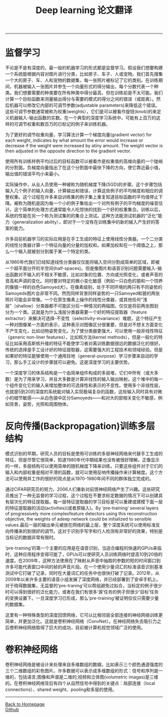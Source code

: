 #+HTML_MATHJAX: align:"center" mathml:t path:"http://cdn.mathjax.org/mathjax/latest/MathJax.js?config=TeX-AMS-MML_HTMLorMML" indent: 0em 
#+HTML_HEAD: <link rel="stylesheet" type="text/css" href="/css/style.css">
#+BEGIN_HTML
<script type="text/x-mathjax-config">
  MathJax.Hub.Config({ TeX: { equationNumbers: {autoNumber: "AMS"} } });
</script>
#+END_HTML
#+OPTIONS: author:nil
#+OPTIONS: creator:nil
#+OPTIONS: timestamp:nil
#+OPTIONS: num:nil
-----
#+TITLE:Deep learning 论文翻译
#+OPTIONS: toc:nil
* 监督学习
不论是不是有深度的，最一般的机器学习的形式都是监督学习。假设我们想要构建一个系统能根据内容对图片进行分类，比如房子、车子、人或宠物。我们首先搜集一个大的房子、车、人和宠物的数据集，每一张照片被标记了它的类别。在训练期间，机器被输入一张图片并参生一个向量形式的得分输出，每个分数代表一个种类。我们想要需要的种类要在所有种类中得分最高，但在训练前是不太可能。我们计算一个目标函数来测量输出得分与需要的模式的得分之间的错误（或距离）。然后机器可以修改它内部的可调节参数(adjustable parameters)来降低这个错误。这些可调节参数通常被称为权重(weights），它们是可以被看作旋钮(knob)的来定义机器输入-输出函数的实数。在一个典型的深度学习系统中，可能有上百万的这样的可调节权重和数百万的已标记的例子来训练机器。

为了更好的调节权重向量，学习算法计算一个梯度向量(gradient vector) for each weight, indicates by what amount the error would increase or decrease if the weight were increased by atiny amount. The weight vector is then adjusted in the opposite direction to the gradient vector.

使用所有训练样例平均过后的目标函数可以被看作是权重值的高维向量的一个陡峭的分割面。负梯度向量指出了在这个分割面中最快下降的方向，使它靠近最小值，输出值的错误平均小来最小。

实际操作中，从业人员使用一种被称为随机梯度下降(SGD)的步骤。这个步骤包括输入几个例子的输入向量，计算输出和错误，计算这些例子的平均梯度和相应的调整权重。这个过程在许多来自训练集的例子集上重复知道目标函数的平均值停止下降。被称为随机是因为每一个小的例子集给出一个对所有例子的平均梯度的噪音估计。这个简单的处理方式通常能令人吃惊快的找到一个好的权重集合。训练以后，系统的性能在另一个称为测试集的的集合上测试。这种方法能测试机器的“泛化”能力（generalization ability），即对于一个没有在训练集中的新的输入产生好的答案的能力。

许多目前机器学习的实际应用是在手工生成的特征上使用线性分类器。一个二分类的线性分类器计算一个特征向量的分量的加权和。如果加权和在一个阈值之上，那么一个输入就被划分到属于某一个特定的类。

从1960年代我们已经知道线性分类器仅仅能将输入空间分割成简单的区域，即被一个超平面分开的半空间(half-spaces)。但是像图片和语音识别问题需要输入-输出函数对不输入的不相关不敏感，比如对象的位置、方向或光照变化，或者声音的音高和声调的变化。同时要对特定的微小变化敏感（例如一只白色的狼和一个饲养的像狼一样的白色Samoyed犬）。在像素级别，处于不同环境的两只有不同姿势的Samoyeds图片会非常不同。然而同样背景同样姿势的一只Samoyed和狼的两张照片可能会非常像。一个在原生像素上操作的线性分类器，或其他任何“浅层”（shallow）分类器都不可能区分后一种情况的两幅图，仅仅是将前两张图划分为一个类。这就是为什么浅层分类器需要一个好的特征提取器（feature extractor）来解决可选择-不变性（selectivity-invariance）难题，这个特征产生一种对图像某一方面的表示，这种表示对图像区分很重要，但是对不想关方面变化不产生变化，比如动物姿势变化。为了使分类器更强大，可以使用一般非线性特征（generic non-liner features），比如核方法(kernel methods），但是一般化的特征比如采用高斯核升维的特征不能使学习者对离训练数据很远的数据泛化的很好。传统的选择是手工设计好的特征提取器，这需要强大的工程技术和领域经验。但是如果好的特征能够使用一个通用目地（general-purpose）学习步骤来自动的学习，那么手工设计的步骤就可以避免。这是深度学习的主要优势。

一个深度学习的体系结构是一个由简单组件构成的多层堆，它们中所有（或大多数）是为了用来学习，并且大多数是计算非线性的输入输出映射。这个堆中的每一个组件变化它的输入来增加整体的可选择性和表示的不变性。使用多个非线性层，也就是5到20的深度的系统能对输入实现极端复杂的函数，这些输入同时具有对微小的细节敏感——从白色狼中区分Samoyeds——和对大的部相关变化不敏感，例如背景，姿势，光照和周围物体。

* 反向传播(Backpropagation)训练多层结构
模式识别的早期，研究人员的目标是使用可训练的多层神经网络来代替手工生成的特征，但是尽管它很简单，知道1980年代中期结果也没有被很好理解。正像显示的一样，多层结构可以使用简单的随机梯度下降来训练。只要这些组件对于它们的输入和内部权重是相对平滑的函数，就可以使用反响传播操作来计算梯度。这个方法可以使用并工作的很好的观点是从1970-1980年间不同的群体独立完成的。

通过CIFAR研究员的努力，2006人们重新对前馈神经网络产生了兴趣。这些研究员推出了一种无监督的学习过程，这个过程在不要求标定数据的情况下可以创建具有层次化的特征提取器。每一层特征提取器的学习目标是可以重建或建模下面一层的特征提取器的活动(activities)(或者原输入)。By ‘pre-training’ several layers of progressively more complexfeature detectors using this reconstruction objective, the weights of adeep network could be initialized to sensible values.最后一层的输出单元被放在网络的最上层，整个深度系统可以使用标准反向传播来的到很好的调节。这对于识别手写字和行人检测有非常好的效果，特别是当标记的数据非常有限时。

‘pre-training’的第一个主要的应用是在语音识别，当适合编程的快速的GPUs来临时，这种应用程序变得可能了，GPUs可以使研究人员训练网络时提高10到20倍的速度。在2009年，这种方法使用在了映射从声音中抽取的参数的短的时间窗口到许多可能代表窗口中间的帧的声音片段。在一个使用少量词汇的标准语音识别基准测试中它打破了记录，同时在大量词汇的任务中也很快打破了记录。2012年，从2009年以来许多主要的语音小组发展了深度网络，并已经部署到了安卓手机上。对于晓得数据集，无监督的‘pre-traning’可以帮组避免过拟合，当标定的例子很少时可以得到很好的泛化能力，或者在我们有很多‘源’任务的例子但很少‘目标’任务的变换设置下。一旦深度学习已形成，那么‘pre-training’被证明仅仅只需要少量的数据集。

这里有一种特殊类型的深度回馈网络，它可以比相邻层全部连接的神经网络训练更简单，并更加泛化。这就是卷积神经网络（ConvNet）。在神经网络失去吸引力之后卷积神经网络取得了巨大的成功，目前被计算机视觉领域广泛的使用。

* 卷积神经网络
卷积神经网络是被设计来处理来自多维数组的数据，比如表示三个颜色通道强度的三个二维数组的彩色图片。许多数据可以表示成多维数组的形式：信号和序列是一维的，包括语言;图像和声谱是二维的;视频和立体图(volumetric imagas)是三维的。在卷积神经网络背后有四个从自然信号中得到的关键点：局部连接（local connections）、shared weight、pooling和多层的使用。
-----
#+BEGIN_HTML
<a href="http://oyzh.github.io">Back to Homepage</a>
<br>
<a href="http://github.com/oyzh">Github</a>
#+END_HTML
